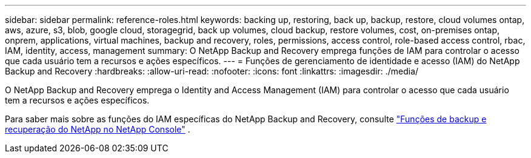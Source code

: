 ---
sidebar: sidebar 
permalink: reference-roles.html 
keywords: backing up, restoring, back up, backup, restore, cloud volumes ontap, aws, azure, s3, blob, google cloud, storagegrid, back up volumes, cloud backup, restore volumes, cost, on-premises ontap, onprem, applications, virtual machines, backup and recovery, roles, permissions, access control, role-based access control, rbac, IAM, identity, access, management 
summary: O NetApp Backup and Recovery emprega funções de IAM para controlar o acesso que cada usuário tem a recursos e ações específicos. 
---
= Funções de gerenciamento de identidade e acesso (IAM) do NetApp Backup and Recovery
:hardbreaks:
:allow-uri-read: 
:nofooter: 
:icons: font
:linkattrs: 
:imagesdir: ./media/


[role="lead"]
O NetApp Backup and Recovery emprega o Identity and Access Management (IAM) para controlar o acesso que cada usuário tem a recursos e ações específicos.

Para saber mais sobre as funções do IAM específicas do NetApp Backup and Recovery, consulte https://docs.netapp.com/us-en/console-setup-admin/reference-iam-backup-rec-roles.html["Funções de backup e recuperação do NetApp no ​​NetApp Console"^] .
